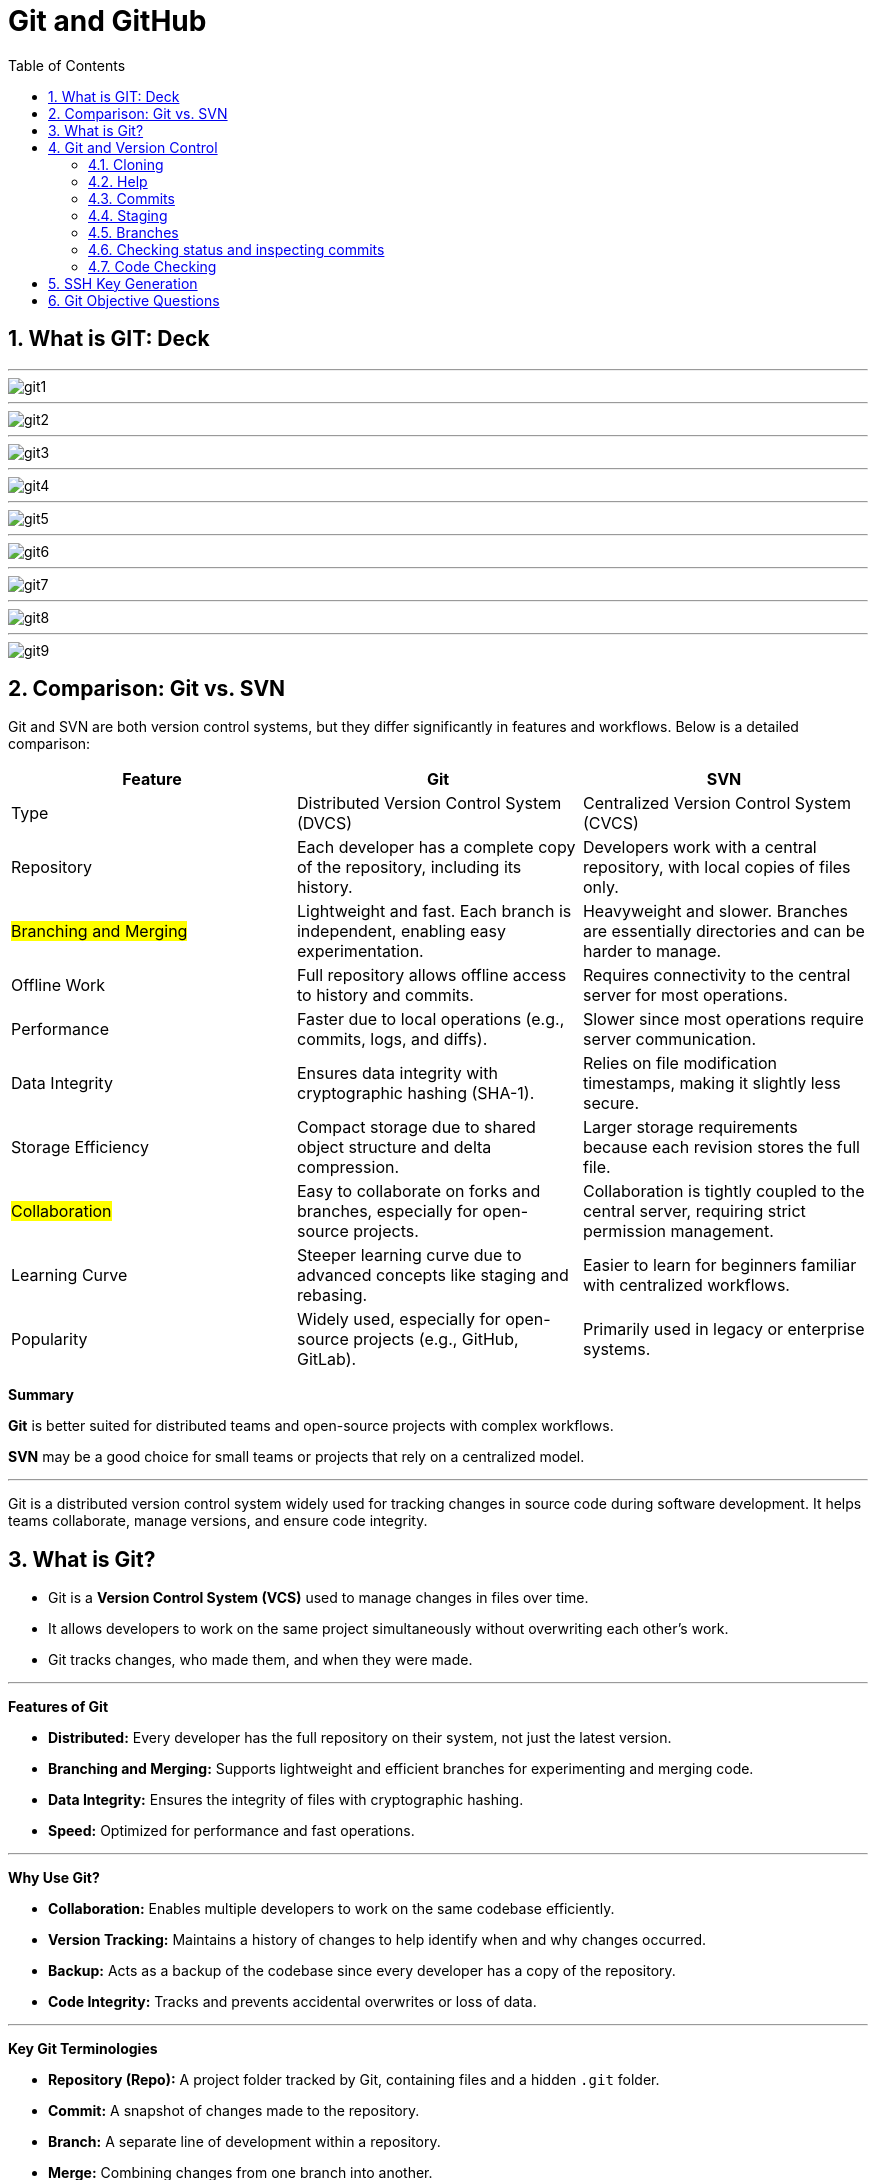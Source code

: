 = Git and GitHub
:toc: right
:toclevels: 5
:sectnums: 5

== What is GIT: Deck

---

image::git/git1.png[]

---

image::git/git2.png[]

---

image::git/git3.png[]

---

image::git/git4.png[]

---

image::git/git5.png[]

---

image::git/git6.png[]

---

image::git/git7.png[]

---

image::git/git8.png[]

---

image::git/git9.png[]


== Comparison: Git vs. SVN

Git and SVN are both version control systems, but they differ significantly in features and workflows. Below is a detailed comparison:

[cols="2,2,2"]
|===
| Feature | Git | SVN

| Type
| Distributed Version Control System (DVCS)
| Centralized Version Control System (CVCS)

| Repository
| Each developer has a complete copy of the repository, including its history.
| Developers work with a central repository, with local copies of files only.

| #Branching and Merging#
| Lightweight and fast. Each branch is independent, enabling easy experimentation.
| Heavyweight and slower. Branches are essentially directories and can be harder to manage.

| Offline Work
| Full repository allows offline access to history and commits.
| Requires connectivity to the central server for most operations.

| Performance
| Faster due to local operations (e.g., commits, logs, and diffs).
| Slower since most operations require server communication.

| Data Integrity
| Ensures data integrity with cryptographic hashing (SHA-1).
| Relies on file modification timestamps, making it slightly less secure.

| Storage Efficiency
| Compact storage due to shared object structure and delta compression.
| Larger storage requirements because each revision stores the full file.

| #Collaboration#
| Easy to collaborate on forks and branches, especially for open-source projects.
| Collaboration is tightly coupled to the central server, requiring strict permission management.

| Learning Curve
| Steeper learning curve due to advanced concepts like staging and rebasing.
| Easier to learn for beginners familiar with centralized workflows.

| Popularity
| Widely used, especially for open-source projects (e.g., GitHub, GitLab).
| Primarily used in legacy or enterprise systems.

|===

*Summary*

*Git* is better suited for distributed teams and open-source projects with complex workflows.

*SVN* may be a good choice for small teams or projects that rely on a centralized model.

---

Git is a distributed version control system widely used for tracking changes in source code during software development. It helps teams collaborate, manage versions, and ensure code integrity.

== What is Git?
* Git is a *Version Control System (VCS)* used to manage changes in files over time.
* It allows developers to work on the same project simultaneously without overwriting each other's work.
* Git tracks changes, who made them, and when they were made.

---

*Features of Git*

* *Distributed:* Every developer has the full repository on their system, not just the latest version.
* *Branching and Merging:* Supports lightweight and efficient branches for experimenting and merging code.
* *Data Integrity:* Ensures the integrity of files with cryptographic hashing.
* *Speed:* Optimized for performance and fast operations.

---

*Why Use Git?*

* *Collaboration:* Enables multiple developers to work on the same codebase efficiently.
* *Version Tracking:* Maintains a history of changes to help identify when and why changes occurred.
* *Backup:* Acts as a backup of the codebase since every developer has a copy of the repository.
* *Code Integrity:* Tracks and prevents accidental overwrites or loss of data.

---

*Key Git Terminologies*

* *Repository (Repo):* A project folder tracked by Git, containing files and a hidden `.git` folder.
* *Commit:* A snapshot of changes made to the repository.
* *Branch:* A separate line of development within a repository.
* *Merge:* Combining changes from one branch into another.
* *Clone:* A copy of a remote repository downloaded to a local system.
* *Pull:* Fetching changes from a remote repository and merging them into the local repository.
* *Push:* Sending local commits to a remote repository.

---

*Installing Git*

To install Git:
* *Windows:* Download Git from https://git-scm.com/, run the installer, and follow the setup instructions.
* *macOS:* Use the Terminal and run `brew install git` if Homebrew is installed.
* *Linux:* Use your package manager, e.g., `sudo apt install git` on Ubuntu.

== Git and Version Control

* Git solves common software development problems related to file versioning and team collaboration. 

* Example scenario:  
  - A boss asks for the removal of an "About" page.  
  - Later, the boss wants the exact "About" page back.  
  - Without Git, this involves recreating the page manually, which is time-consuming.  
  - With Git, previous versions of files are saved and can be restored with a single command.  

* Git tracks every change made to files through *commits*, maintaining a history of versions.  
* Benefits of Git in real-world scenarios:  
  - Easily retrieve changes made by team members.  
  - Resolve conflicts when multiple people edit the same file simultaneously.  
  - Work on multiple versions of the project independently without blocking progress.  
  - Avoid accidental file deletions or overwriting.  
  - Access changes made to a project from anywhere.  

* Git is fast, lightweight, and simple to use.  
* GitHub is an online service providing Git repositories:  
  - Free for public repositories; paid for private ones.  
  - Supports open-source projects.  
  - Alternatives include GitLab, BitBucket, and SourceForge.  

* For this course, GitHub is used due to its popularity and ease of use.  

################

=== Cloning


```
git clone https://github.com/Naresh-Chaurasia/FullStack-Development-1

git remote -v
```

=== Help

`git clone -h`

################

=== Commits

In Git, a commit is a snapshot of your code at a specific point in time. When you commit changes, you’re essentially saving those changes to the Git repository. Each commit typically represents a logical unit of work, like adding a new feature, fixing a bug, or making some improvements. Commits include a commit message that describes the changes made, providing context for anyone looking at the commit history.

In the context of Git, a "snapshot" refers to a complete copy of the state of your project at a specific point in time.

```
git init
git status
git add hello.txt
git status
git commit -m "first commit"
git status
git log
```

################

=== Staging

NOTE: StagedFile.txt and UnStageFile.txt

---

```
echo "hello" > hello.txt
echo "hai" > hai.txt
git status

git add hai.txt
git status

git reset hai.txt
git status
```



---

image::git/git-workflow.png[]

################################################################################

---


Think of the *staging area in Git* as a middle ground between your working directory (where you make changes) and your Git repository (where your committed changes are stored).

When you make changes to your files, Git doesn't automatically save them to the repository. Instead, you first need to add these changes to the staging area. This is like preparing your changes to be committed. You can think of the staging area as a place where you gather up all the changes you want to include in your next commit.

Once your changes are in the staging area, you can review them and make sure you're happy with what you're about to commit. If you realize you made a mistake, you can modify your changes in the working directory and then add the corrected version to the staging area again.

Once you're satisfied with the changes in the staging area, you commit them to the repository. This saves the staged changes as a snapshot in the Git history, creating a permanent record of your work.

################

=== Branches

TIP: Make a repository in Github and add README.md file.

* Let's say you're working on Feature A for your project.  In the middle of development, a new high priority requirement for Feature B comes in.  You're now forced to pause development on feature A and start feature B.  Then once Feature B is finished, resume development on feature A.

* Git accomplishes this with the concept of branches.  A branch is simply a series of commits that can be manipulated independently.  Git maintains a master branch that is in some sense the source of truth for the project, meaning it  is the code that is currently the most up to date.  Any commit on a branch can be the origin commit where a new branch can be initiated at that point.  Any commit on master will not be seen on the second branch and any commit on the second branch will  not affect master.

* When the development of a feature is complete or at any arbitrary point that we as developers choose,  we can merge two branches effectively bringing all the commits on one branch into another branch.  In our example, our feature branch will bring all the committed parts into the main branch.

---

image::git/branch-2.png[width=500]

---

```
#list all available branches.
git branch

git branch featureBranch

git checkout featureBranch

echo "feature" > feature.txt

git add .

git commit -m "feature commit"

git log
```



################

=== Checking status and inspecting commits

```
git log

git show <hash>

git show --name-only <hash>
```

################

=== Code Checking

* Create a respository on Github with name *Training1*

----
echo "# Training1" >> README.md
git init
git add README.md
git commit -m "first commit"
git branch -M main
git remote add origin git@github.com:Naresh-Chaurasia/Training1.git
git push -u origin main
----

################

*.gitignore*

----
# Java compiled class files
*.class

# Log files
*.log

# BlueJ/DrJava files
*.ctxt

# Mobile Tools for Java (J2ME)
.mtj.tmp/

# Package Files #
*.jar
*.war
*.nar
*.ear
*.zip
*.tar.gz
*.rar

# NetBeans
nbproject/private/
build/
nbbuild/
dist/
nbdist/
.nb-gradle/

# Eclipse
.settings/
bin/
tmp/
*.tmp
*.bak
*.swp
*~.nib
local.properties
.classpath
.project
.settings/
.metadata/
.recommenders/
.gradle/

# IntelliJ IDEA
.idea/
*.iml
*.iws
out/

# VS Code
.vscode/

# Maven
target/
!.mvn/wrapper/maven-wrapper.jar

# Node
node_modules/
dist/
npm-debug.log*
yarn-debug.log*
yarn-error.log*

# JetBrains IDEs
*.idea/
*.iml

# OS generated files
.DS_Store
Thumbs.db

# Custom Maven Wrapper files
.mvn/wrapper/maven-wrapper.properties

# Coveralls output
.coverage/
coverage-final.json
lcov-report/

----

################

################


################


################


== SSH Key Generation

TIP: Install Git Bash

To generate and add an SSH key for GitHub on a Windows machine, follow these steps:

1. *Check for Existing SSH Keys*:
- Open Git Bash and run:
```bash
ls -al ~/.ssh
```
- If you see files like `id_rsa.pub` or `id_ed25519.pub`, you already have an SSH key.

2. *Generate a New SSH Key*:
- In Git Bash, enter the following command (replace `your_email@example.com` with your GitHub email):
```bash
ssh-keygen -t ed25519 -C "your_email@example.com"
```
- If your system doesn’t support `ed25519`, use:
```bash
ssh-keygen -t rsa -b 4096 -C "your_email@example.com"
```

3. *Save the SSH Key*:
- You’ll be prompted to save the key. Press `Enter` to accept the default location (`/c/Users/YourName/.ssh/id_ed25519`).

4. *Set a Passphrase*:
- Optionally, you can enter a passphrase for added security or just press `Enter` for no passphrase.

5. *Add SSH Key to the SSH Agent*:
- Start the SSH agent:
```bash
eval "$(ssh-agent -s)"
```
- Add your SSH key:
```bash
ssh-add ~/.ssh/id_ed25519
```

6. *Copy the SSH Key to Your Clipboard*:
- Use this command to copy your SSH key:
```bash
clip < ~/.ssh/id_ed25519.pub
```
- If you used RSA, the command would be:
```bash
clip < ~/.ssh/id_rsa.pub
```

7. *Add the SSH Key to Your GitHub Account*:
- Go to your GitHub account [SSH and GPG keys settings](https://github.com/settings/keys).
- Click on *New SSH key*, give it a title, and paste your key in the "Key" field.

8. *Test Your SSH Connection*:
- Run the following command to test your connection:
```bash
ssh -T git@github.com
```
- If successful, you should see a message like:
```
Hi username! You've successfully authenticated, but GitHub does not provide shell access.
```

You’re now ready to use SSH with GitHub on Windows!

== Git Objective Questions

1. Which of the following is a Distributed Version Control System?
A. SVN
B. CVS
C. Git
D. Mercurial

.Click Here For Answer
[%collapsible]
====
The answer is C.
====

2. What does the command `git init` do?
A. Initializes a new repository
B. Adds files to staging
C. Clones a repository
D. Deletes a repository

.Click Here For Answer
[%collapsible]
====
The answer is A.
====

3. Which file is used to ignore specific files or directories in a Git repository?
A. .gitignore
B. .gitconfig
C. ignore.txt
D. config.txt

.Click Here For Answer
[%collapsible]
====
The answer is A.
====

4. What command is used to check the status of your Git repository?
A. `git log`
B. `git status`
C. `git commit`
D. `git check`

.Click Here For Answer
[%collapsible]
====
The answer is B.
====

5. What is the default branch name in Git before version 2.28?
A. main
B. default
C. trunk
D. master

.Click Here For Answer
[%collapsible]
====
The answer is D.
====

6. What does `git clone` do?
A. Creates a new branch
B. Copies a repository from a remote server to your local machine
C. Combines branches
D. Pushes changes to the remote repository

.Click Here For Answer
[%collapsible]
====
The answer is B.
====

7. Which of the following commands stages all changes for the next commit?
A. `git add .`
B. `git commit -a`
C. `git push`
D. `git checkout`

.Click Here For Answer
[%collapsible]
====
The answer is A.
====

8. What does the command `git pull` do?
A. Downloads changes from a remote repository and merges them into the local repository
B. Pushes local changes to a remote repository
C. Creates a new branch
D. Deletes a branch

.Click Here For Answer
[%collapsible]
====
The answer is A.
====

9. Which command is used to view the commit history in Git?
A. `git log`
B. `git status`
C. `git history`
D. `git show`

.Click Here For Answer
[%collapsible]
====
The answer is A.
====

10. What does `HEAD` refer to in Git?
A. The latest commit in the repository
B. The current branch reference
C. The root of the repository
D. The most recent pull request

.Click Here For Answer
[%collapsible]
====
The answer is B.
====
